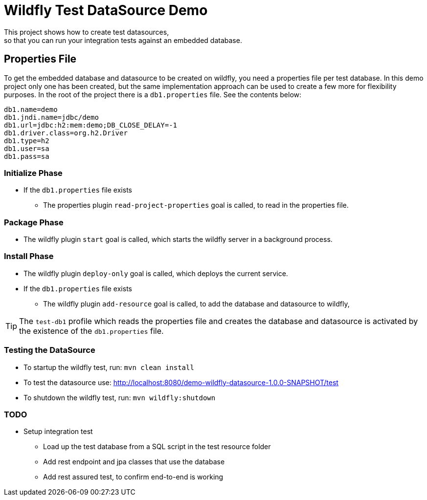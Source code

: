 = Wildfly Test DataSource Demo
This project shows how to create test datasources,
so that you can run your integration tests against an embedded database.

== Properties File
To get the embedded database and datasource to be created on wildfly, you need a properties file per test database.
In this demo project only one has been created, but the same implementation approach can be used to create a few more
for flexibility purposes.
In the root of the project there is a `db1.properties` file. See the contents below:

[source]
----
db1.name=demo
db1.jndi.name=jdbc/demo
db1.url=jdbc:h2:mem:demo;DB_CLOSE_DELAY=-1
db1.driver.class=org.h2.Driver
db1.type=h2
db1.user=sa
db1.pass=sa
----

=== Initialize Phase
* If the `db1.properties` file exists
** The properties plugin `read-project-properties` goal is called, to read in the properties file.

=== Package Phase
* The wildfly plugin `start` goal is called, which starts the wildfly server in a background process.

=== Install Phase
* The wildfly plugin `deploy-only` goal is called, which deploys the current service.
* If the `db1.properties` file exists
** The wildfly plugin `add-resource` goal is called, to add the database and datasource to wildfly,

TIP: The `test-db1` profile which reads the properties file and creates the database and datasource is activated by
the existence of the `db1.properties` file.

=== Testing the DataSource
* To startup the wildfly test, run: `mvn clean install`
* To test the datasource use: http://localhost:8080/demo-wildfly-datasource-1.0.0-SNAPSHOT/test
* To shutdown the wildfly test, run: `mvn wildfly:shutdown`

=== TODO
* Setup integration test
** Load up the test database from a SQL script in the test resource folder
** Add rest endpoint and jpa classes that use the database
** Add rest assured test, to confirm end-to-end is working